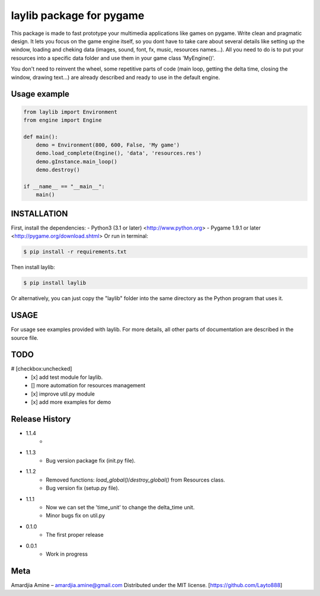 laylib package for pygame
=========================

.. image:: https://img.shields.io/badge/License-MIT-yellow.svg
	:target: https://opensource.org/licenses/MIT

.. image:: https://img.shields.io/badge/version-1.1.4-red.svg
	:target: https://pypi.org/project/laylib
 


This package is made to fast prototype your multimedia applications like games on pygame. 
Write clean and pragmatic design. It lets you focus on the game engine itself, so you dont have
to take care about several details like setting up the window, loading and cheking data (images,
sound, font, fx, music, resources names...).
All you need to do is to put your resources into a specific data folder and use them 
in your game class 'MyEngine()'.

You don't need to reinvent the wheel, some repetitive parts of code (main loop, getting the delta time, 
closing the window, drawing text...) are already described and ready to use in the 
default engine.

    
Usage example
-------------

.. code-block:: python

    from laylib import Environment
    from engine import Engine

    def main():
	demo = Environment(800, 600, False, 'My game')
	demo.load_complete(Engine(), 'data', 'resources.res')
	demo.gInstance.main_loop()
	demo.destroy()

    if __name__ == "__main__":
	main()

	
INSTALLATION
------------

First, install the dependencies:
- Python3 (3.1 or later) <http://www.python.org>
- Pygame 1.9.1 or later <http://pygame.org/download.shtml>
Or run in terminal:

.. code-block:: bash

    $ pip install -r requirements.txt

Then install laylib: 

.. code-block:: bash

    $ pip install laylib

Or alternatively, you can just copy the "laylib" folder into the same
directory as the Python program that uses it.

USAGE
-----
For usage see examples provided with laylib. 
For more details, all other parts of documentation are described in the source file.

TODO
----
# [checkbox:unchecked]
 - [x] add test module for laylib.
 - []  more automation for resources management
 - [x] improve util.py module
 - [x] add more examples for demo

Release History
---------------

* 1.1.4
    * 
* 1.1.3
    * Bug version package fix (init.py file).
* 1.1.2
    * Removed functions: `load_global()`/`destroy_global()` from Resources class.
    * Bug version fix (setup.py file).
* 1.1.1
    * Now we can set the 'time_unit' to change the delta_time unit.
    * Minor bugs fix on util.py
* 0.1.0
    * The first proper release
* 0.0.1
    * Work in progress

Meta
----
Amardjia Amine – amardjia.amine@gmail.com
Distributed under the MIT license.
[https://github.com/Layto888]




